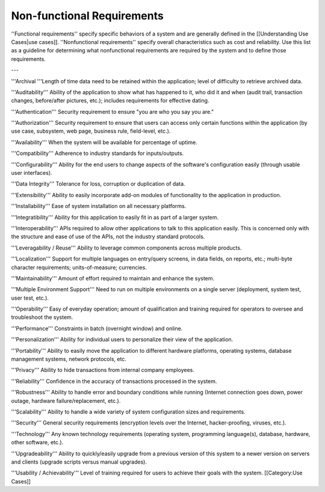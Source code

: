 Non-functional Requirements
===========================

''Functional requirements'' specify specific behaviors of a system and are generally defined in the [[Understanding Use Cases|use cases]]. ''Nonfunctional requirements'' specify overall characteristics such as cost and reliability. Use this list as a guideline for determining what nonfunctional requirements are required by the system and to define those requirements. 

---

'''Archival	'''Length of time data need to be retained within the application; level of difficulty to retrieve archived data.

'''Auditability'''	Ability of the application to show what has happened to it, who did it and when (audit trail, transaction changes, before/after pictures, etc.); includes requirements for effective dating.

'''Authentication'''	Security requirement to ensure "you are who you say you are."

'''Authorization'''	Security requirement to ensure that users can access only certain functions within the application (by use case, subsystem, web page, business rule, field-level, etc.).

'''Availability'''	When the system will be available for percentage of uptime.

'''Compatibility'''	Adherence to industry standards for inputs/outputs.

'''Configurability'''	Ability for the end users to change aspects of the software's configuration easily (through usable user interfaces).

'''Data Integrity'''	Tolerance for loss, corruption or duplication of data.

'''Extensibility'''	Ability to easily incorporate add-on modules of functionality to the application in production.

'''Installability'''	Ease of system installation on all necessary platforms.

'''Integratibility'''	Ability for this application to easily fit in as part of a larger system.

'''Interoperability'''	APIs required to allow other applications to talk to this application easily. This is concerned only with the structure and ease of use of the APIs, not the industry standard protocols.

'''Leveragability / Reuse'''	Ability to leverage common components across multiple products.

'''Localization'''	Support for multiple languages on entry/query screens, in data fields, on reports, etc.; multi-byte character requirements; units-of-measure; currencies.

'''Maintainability'''	Amount of effort required to maintain and enhance the system.

'''Multiple Environment Support''' 	Need to run on multiple environments on a single server (deployment, system test, user test, etc.).

'''Operability'''	Easy of everyday operation; amount of qualification and training required for operators to oversee and troubleshoot the system.

'''Performance'''	Constraints in batch (overnight window) and online.

'''Personalization'''	Ability for individual users to personalize their view of the application.

'''Portability'''	Ability to easily move the application to different hardware platforms, operating systems, database management systems, network protocols, etc.

'''Privacy'''	Ability to hide transactions from internal company employees.

'''Reliability'''	Confidence in the accuracy of transactions processed in the system.

'''Robustness'''	Ability to handle error and boundary conditions while running (Internet connection goes down, power outage, hardware failure/replacement, etc.).

'''Scalability'''	Ability to handle a wide variety of system configuration sizes and requirements.

'''Security'''	General security requirements (encryption levels over the Internet, hacker-proofing, viruses, etc.).

'''Technology'''	Any known technology requirements (operating system, programming language(s), database, hardware, other software, etc.).

'''Upgradeability'''	Ability to quickly/easily upgrade from a previous version of this system to a newer version on servers and clients (upgrade scripts versus manual upgrades).

'''Usability / Achievability'''	Level of training required for users to achieve their goals with the system.
[[Category:Use Cases]]
